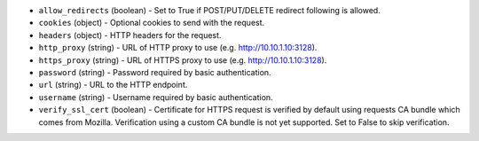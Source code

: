.. NOTE: This file has been generated automatically, don't manually edit it

* ``allow_redirects`` (boolean) - Set to True if POST/PUT/DELETE redirect following is allowed.
* ``cookies`` (object) - Optional cookies to send with the request.
* ``headers`` (object) - HTTP headers for the request.
* ``http_proxy`` (string) - URL of HTTP proxy to use (e.g. http://10.10.1.10:3128).
* ``https_proxy`` (string) - URL of HTTPS proxy to use (e.g. http://10.10.1.10:3128).
* ``password`` (string) - Password required by basic authentication.
* ``url`` (string) - URL to the HTTP endpoint.
* ``username`` (string) - Username required by basic authentication.
* ``verify_ssl_cert`` (boolean) - Certificate for HTTPS request is verified by default using requests CA bundle which comes from Mozilla. Verification using a custom CA bundle is not yet supported. Set to False to skip verification.